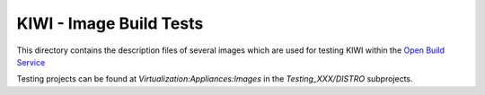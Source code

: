 KIWI - Image Build Tests
========================

.. |BuildService| replace:: `Open Build Service <https://build.opensuse.org>`__

This directory contains the description files of several images
which are used for testing KIWI within the |BuildService|

Testing projects can be found at `Virtualization:Appliances:Images` in
the `Testing_XXX/DISTRO` subprojects.
